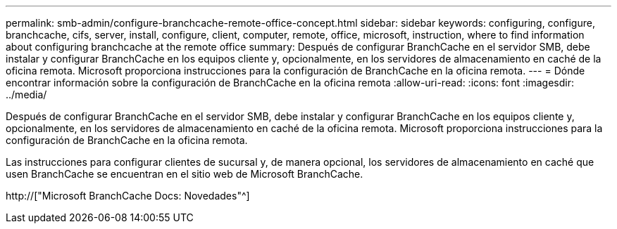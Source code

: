 ---
permalink: smb-admin/configure-branchcache-remote-office-concept.html 
sidebar: sidebar 
keywords: configuring, configure, branchcache, cifs, server, install, configure, client, computer, remote, office, microsoft, instruction, where to find information about configuring branchcache at the remote office 
summary: Después de configurar BranchCache en el servidor SMB, debe instalar y configurar BranchCache en los equipos cliente y, opcionalmente, en los servidores de almacenamiento en caché de la oficina remota. Microsoft proporciona instrucciones para la configuración de BranchCache en la oficina remota. 
---
= Dónde encontrar información sobre la configuración de BranchCache en la oficina remota
:allow-uri-read: 
:icons: font
:imagesdir: ../media/


[role="lead"]
Después de configurar BranchCache en el servidor SMB, debe instalar y configurar BranchCache en los equipos cliente y, opcionalmente, en los servidores de almacenamiento en caché de la oficina remota. Microsoft proporciona instrucciones para la configuración de BranchCache en la oficina remota.

Las instrucciones para configurar clientes de sucursal y, de manera opcional, los servidores de almacenamiento en caché que usen BranchCache se encuentran en el sitio web de Microsoft BranchCache.

http://["Microsoft BranchCache Docs: Novedades"^]
